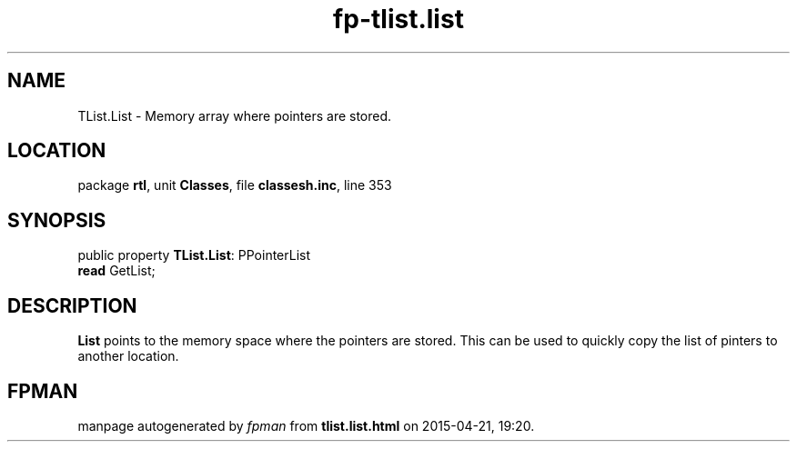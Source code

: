 .\" file autogenerated by fpman
.TH "fp-tlist.list" 3 "2014-03-14" "fpman" "Free Pascal Programmer's Manual"
.SH NAME
TList.List - Memory array where pointers are stored.
.SH LOCATION
package \fBrtl\fR, unit \fBClasses\fR, file \fBclassesh.inc\fR, line 353
.SH SYNOPSIS
public property \fBTList.List\fR: PPointerList
  \fBread\fR GetList;
.SH DESCRIPTION
\fBList\fR points to the memory space where the pointers are stored. This can be used to quickly copy the list of pinters to another location.


.SH FPMAN
manpage autogenerated by \fIfpman\fR from \fBtlist.list.html\fR on 2015-04-21, 19:20.

